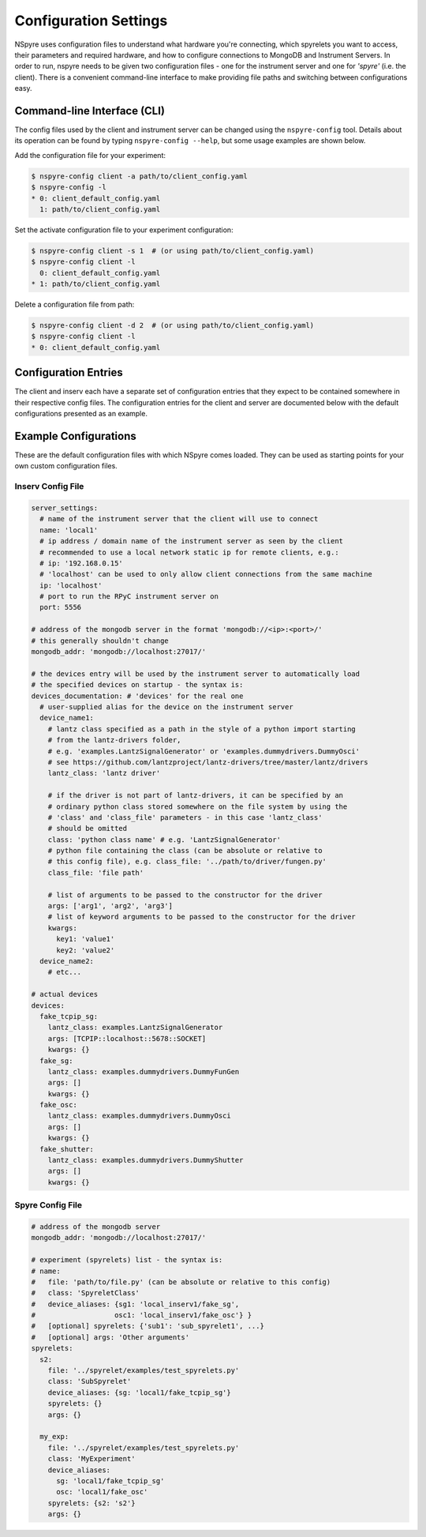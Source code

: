 ######################
Configuration Settings
######################

NSpyre uses configuration files to understand what hardware you're connecting, which spyrelets you want to access, their
parameters and required hardware, and how to configure connections to MongoDB and Instrument Servers. In order to run, nspyre needs to
be given two configuration files - one for the instrument server and one for *'spyre'* (i.e. the client). There is a convenient
command-line interface to make providing file paths and switching between configurations easy.

Command-line Interface (CLI)
============================
The config files used by the client and instrument server can be changed using the ``nspyre-config`` tool. Details about its operation
can be found by typing ``nspyre-config --help``, but some usage examples are shown below.

Add the configuration file for your experiment:

.. code-block:: console

   $ nspyre-config client -a path/to/client_config.yaml
   $ nspyre-config -l
   * 0: client_default_config.yaml
     1: path/to/client_config.yaml

Set the activate configuration file to your experiment configuration:

.. code-block:: console

   $ nspyre-config client -s 1  # (or using path/to/client_config.yaml)
   $ nspyre-config client -l
     0: client_default_config.yaml
   * 1: path/to/client_config.yaml

Delete a configuration file from path:

.. code-block:: console

   $ nspyre-config client -d 2  # (or using path/to/client_config.yaml)
   $ nspyre-config client -l
   * 0: client_default_config.yaml

..
   Factory Reset
   -------------
..
   And if you completely f**k'd your system, you can restore the default configuration of either or both files:
..
   .. code-block:: console
..
      $ nspyre-config reset inserv
      $ nspyre-config inserv -l
      * 0: server_default_config.yaml
..
      $ nspyre-config reset client
      $ nspyre-config client -l
      * 0: client_default_config.yaml
..
      $ nspyre-config reset
      $ nspyre-config -l
      inserv:
      * 0: server_default_config.yaml
      client
      * 0: client_default_config.yaml

Configuration Entries
=====================

The client and inserv each have a separate set of configuration entries that they expect to be contained somewhere in their
respective config files. The configuration entries for the client and server are documented below with the default configurations
presented as an example.

.. _`Configuration Section`:

Example Configurations
======================

These are the default configuration files with which NSpyre comes loaded. They can be used as starting points for your own
custom configuration files.

Inserv Config File
------------------

.. code-block:: yaml

   server_settings:
     # name of the instrument server that the client will use to connect
     name: 'local1'
     # ip address / domain name of the instrument server as seen by the client
     # recommended to use a local network static ip for remote clients, e.g.:
     # ip: '192.168.0.15'
     # 'localhost' can be used to only allow client connections from the same machine
     ip: 'localhost'
     # port to run the RPyC instrument server on
     port: 5556

   # address of the mongodb server in the format 'mongodb://<ip>:<port>/'
   # this generally shouldn't change
   mongodb_addr: 'mongodb://localhost:27017/'

   # the devices entry will be used by the instrument server to automatically load
   # the specified devices on startup - the syntax is:
   devices_documentation: # 'devices' for the real one
     # user-supplied alias for the device on the instrument server
     device_name1:
       # lantz class specified as a path in the style of a python import starting
       # from the lantz-drivers folder,
       # e.g. 'examples.LantzSignalGenerator' or 'examples.dummydrivers.DummyOsci'
       # see https://github.com/lantzproject/lantz-drivers/tree/master/lantz/drivers
       lantz_class: 'lantz driver'
       
       # if the driver is not part of lantz-drivers, it can be specified by an
       # ordinary python class stored somewhere on the file system by using the 
       # 'class' and 'class_file' parameters - in this case 'lantz_class' 
       # should be omitted
       class: 'python class name' # e.g. 'LantzSignalGenerator'
       # python file containing the class (can be absolute or relative to
       # this config file), e.g. class_file: '../path/to/driver/fungen.py'
       class_file: 'file path'
       
       # list of arguments to be passed to the constructor for the driver
       args: ['arg1', 'arg2', 'arg3']
       # list of keyword arguments to be passed to the constructor for the driver
       kwargs:
         key1: 'value1'
         key2: 'value2'
     device_name2:
       # etc...

   # actual devices
   devices:
     fake_tcpip_sg:
       lantz_class: examples.LantzSignalGenerator
       args: [TCPIP::localhost::5678::SOCKET]
       kwargs: {}
     fake_sg:
       lantz_class: examples.dummydrivers.DummyFunGen
       args: []
       kwargs: {}
     fake_osc:
       lantz_class: examples.dummydrivers.DummyOsci
       args: []
       kwargs: {}
     fake_shutter:
       lantz_class: examples.dummydrivers.DummyShutter
       args: []
       kwargs: {}

Spyre Config File
-----------------

.. code-block:: yaml

   # address of the mongodb server
   mongodb_addr: 'mongodb://localhost:27017/'

   # experiment (spyrelets) list - the syntax is:
   # name:
   #   file: 'path/to/file.py' (can be absolute or relative to this config)
   #   class: 'SpyreletClass'
   #   device_aliases: {sg1: 'local_inserv1/fake_sg',
   #                   osc1: 'local_inserv1/fake_osc'} }
   #   [optional] spyrelets: {'sub1': 'sub_spyrelet1', ...}
   #   [optional] args: 'Other arguments'
   spyrelets:
     s2:
       file: '../spyrelet/examples/test_spyrelets.py'
       class: 'SubSpyrelet'
       device_aliases: {sg: 'local1/fake_tcpip_sg'}
       spyrelets: {}
       args: {}

     my_exp:
       file: '../spyrelet/examples/test_spyrelets.py'
       class: 'MyExperiment'
       device_aliases:
         sg: 'local1/fake_tcpip_sg'
         osc: 'local1/fake_osc'
       spyrelets: {s2: 's2'}
       args: {}

